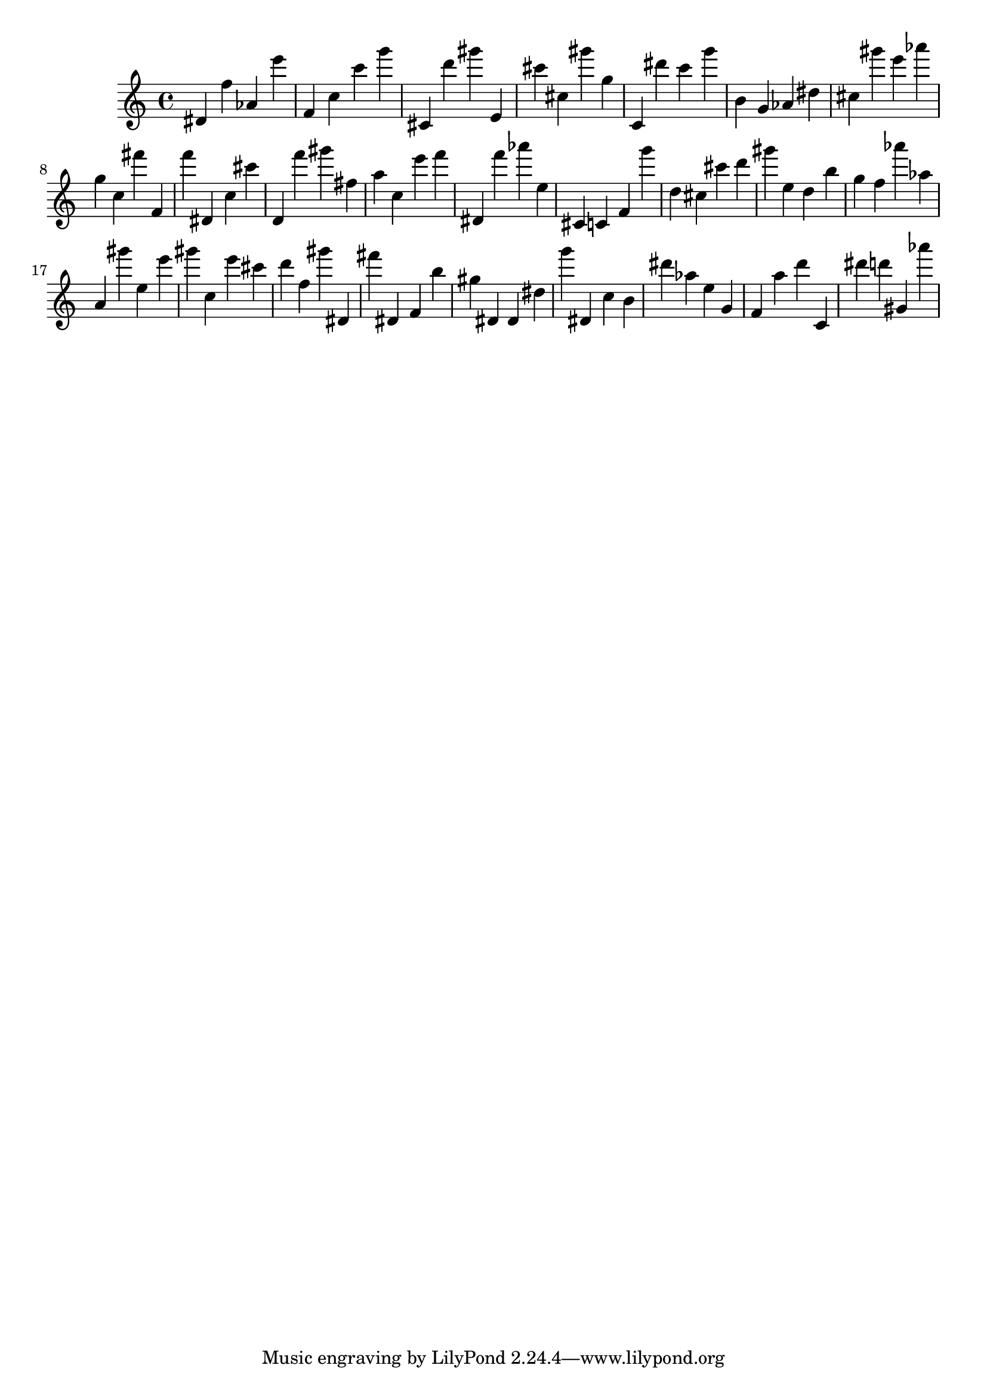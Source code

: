 \version "2.18.2"

\score {

{

\clef treble
dis' f'' as' e''' f' c'' c''' g''' cis' d''' gis''' e' cis''' cis'' gis''' g'' c' dis''' c''' g''' b' g' as' dis'' cis'' gis''' e''' as''' g'' c'' fis''' f' f''' dis' c'' cis''' d' f''' gis''' fis'' a'' c'' e''' f''' dis' f''' as''' e'' cis' c' f' g''' d'' cis'' cis''' d''' gis''' e'' d'' b'' g'' f'' as''' as'' a' gis''' e'' e''' gis''' c'' e''' cis''' d''' f'' gis''' dis' fis''' dis' f' b'' gis'' dis' dis' dis'' g''' dis' c'' b' dis''' as'' e'' g' f' a'' d''' c' dis''' d''' gis' as''' 
}

 \midi { }
 \layout { }
}